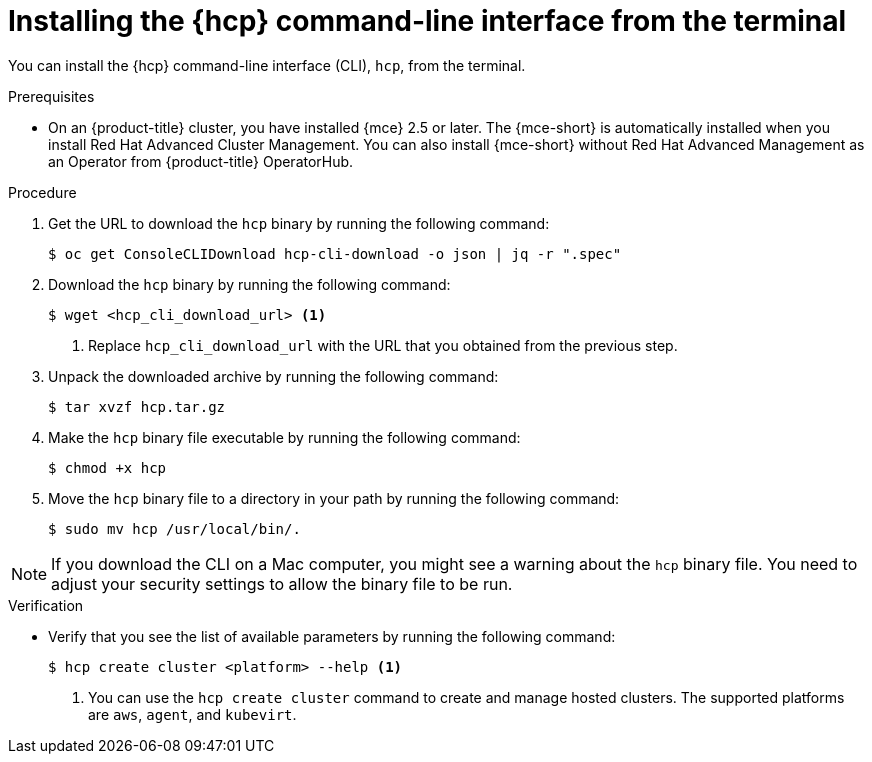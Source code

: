 // Module included in the following assemblies:
// * hosted-control-planes/hcp-prepare/hcp-cli.adoc

:_mod-docs-content-type: PROCEDURE
[id="hcp-cli-terminal_{context}"]
= Installing the {hcp} command-line interface from the terminal

You can install the {hcp} command-line interface (CLI), `hcp`, from the terminal.

.Prerequisites

* On an {product-title} cluster, you have installed {mce} 2.5 or later. The {mce-short} is automatically installed when you install Red{nbsp}Hat Advanced Cluster Management. You can also install {mce-short} without Red{nbsp}Hat Advanced Management as an Operator from {product-title} OperatorHub.

.Procedure

. Get the URL to download the `hcp` binary by running the following command:
+
[source,terminal]
----
$ oc get ConsoleCLIDownload hcp-cli-download -o json | jq -r ".spec"
----

. Download the `hcp` binary by running the following command:
+
[source,terminal]
----
$ wget <hcp_cli_download_url> <1>
----
+
<1> Replace `hcp_cli_download_url` with the URL that you obtained from the previous step.

. Unpack the downloaded archive by running the following command:
+
[source,terminal]
----
$ tar xvzf hcp.tar.gz
----

. Make the `hcp` binary file executable by running the following command:
+
[source,terminal]
----
$ chmod +x hcp
----

. Move the `hcp` binary file to a directory in your path by running the following command:
+
[source,terminal]
----
$ sudo mv hcp /usr/local/bin/.
----

[NOTE]
====
If you download the CLI on a Mac computer, you might see a warning about the `hcp` binary file. You need to adjust your security settings to allow the binary file to be run.
==== 

.Verification

* Verify that you see the list of available parameters by running the following command:
+
[source,terminal]
----
$ hcp create cluster <platform> --help <1>
----
+
<1> You can use the `hcp create cluster` command to create and manage hosted clusters. The supported platforms are `aws`, `agent`, and `kubevirt`.
